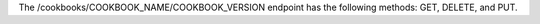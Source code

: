 .. The contents of this file are included in multiple topics.
.. This file should not be changed in a way that hinders its ability to appear in multiple documentation sets.

The /cookbooks/COOKBOOK_NAME/COOKBOOK_VERSION endpoint has the following methods: GET, DELETE, and PUT.
